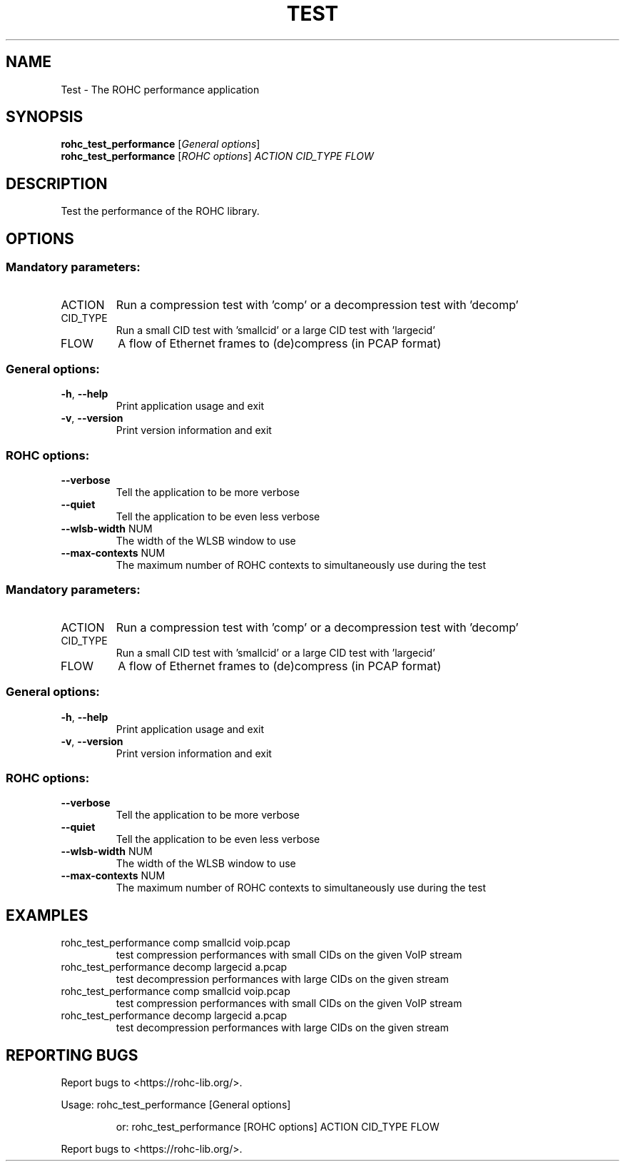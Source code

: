 .\" DO NOT MODIFY THIS FILE!  It was generated by help2man 1.46.6.
.TH TEST "1" "December 2017" "ROHC library" "ROHC library's tools"
.SH NAME
Test \- The ROHC performance application
.SH SYNOPSIS
.B rohc_test_performance
[\fI\,General options\/\fR]
.br
.B rohc_test_performance
[\fI\,ROHC options\/\fR] \fI\,ACTION CID_TYPE FLOW\/\fR
.SH DESCRIPTION
Test the performance of the ROHC library.
.SH OPTIONS
.SS "Mandatory parameters:"
.TP
ACTION
Run a compression test with 'comp' or a
decompression test with 'decomp'
.TP
CID_TYPE
Run a small CID test with 'smallcid' or a
large CID test with 'largecid'
.TP
FLOW
A flow of Ethernet frames to (de)compress
(in PCAP format)
.SS "General options:"
.TP
\fB\-h\fR, \fB\-\-help\fR
Print application usage and exit
.TP
\fB\-v\fR, \fB\-\-version\fR
Print version information and exit
.SS "ROHC options:"
.TP
\fB\-\-verbose\fR
Tell the application to be more verbose
.TP
\fB\-\-quiet\fR
Tell the application to be even less verbose
.TP
\fB\-\-wlsb\-width\fR NUM
The width of the WLSB window to use
.TP
\fB\-\-max\-contexts\fR NUM
The maximum number of ROHC contexts to
simultaneously use during the test
.SS "Mandatory parameters:"
.TP
ACTION
Run a compression test with 'comp' or a
decompression test with 'decomp'
.TP
CID_TYPE
Run a small CID test with 'smallcid' or a
large CID test with 'largecid'
.TP
FLOW
A flow of Ethernet frames to (de)compress
(in PCAP format)
.SS "General options:"
.TP
\fB\-h\fR, \fB\-\-help\fR
Print application usage and exit
.TP
\fB\-v\fR, \fB\-\-version\fR
Print version information and exit
.SS "ROHC options:"
.TP
\fB\-\-verbose\fR
Tell the application to be more verbose
.TP
\fB\-\-quiet\fR
Tell the application to be even less verbose
.TP
\fB\-\-wlsb\-width\fR NUM
The width of the WLSB window to use
.TP
\fB\-\-max\-contexts\fR NUM
The maximum number of ROHC contexts to
simultaneously use during the test
.SH EXAMPLES
.TP
rohc_test_performance comp smallcid voip.pcap
test compression performances with small CIDs on the given VoIP stream
.TP
rohc_test_performance decomp largecid a.pcap
test decompression performances with large CIDs on the given stream
.TP
rohc_test_performance comp smallcid voip.pcap
test compression performances with small CIDs on the given VoIP stream
.TP
rohc_test_performance decomp largecid a.pcap
test decompression performances with large CIDs on the given stream
.SH "REPORTING BUGS"
Report bugs to <https://rohc\-lib.org/>.
.PP
.br
Usage: rohc_test_performance [General options]
.IP
or: rohc_test_performance [ROHC options] ACTION CID_TYPE FLOW
.PP
.br
Report bugs to <https://rohc\-lib.org/>.
